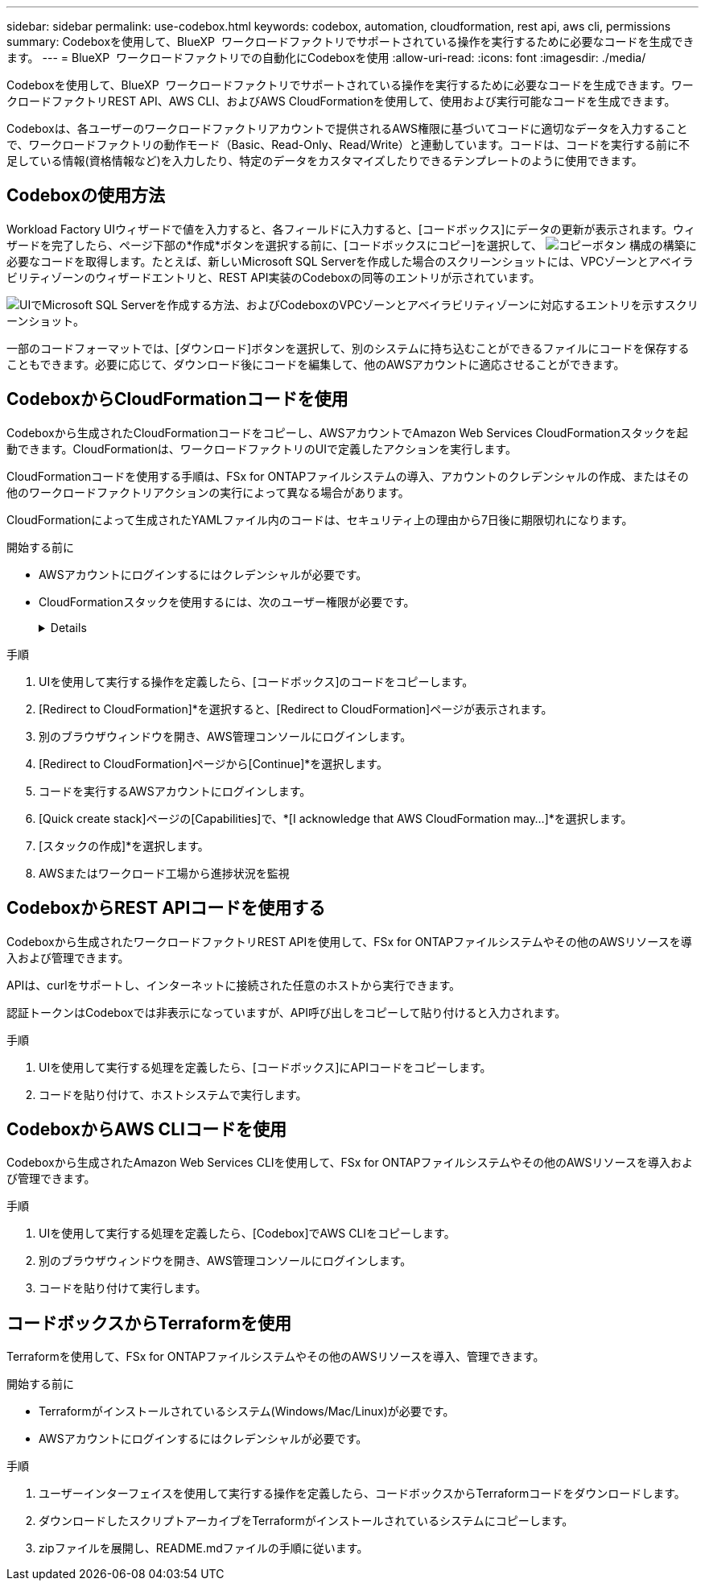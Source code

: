 ---
sidebar: sidebar 
permalink: use-codebox.html 
keywords: codebox, automation, cloudformation, rest api, aws cli, permissions 
summary: Codeboxを使用して、BlueXP  ワークロードファクトリでサポートされている操作を実行するために必要なコードを生成できます。 
---
= BlueXP  ワークロードファクトリでの自動化にCodeboxを使用
:allow-uri-read: 
:icons: font
:imagesdir: ./media/


[role="lead"]
Codeboxを使用して、BlueXP  ワークロードファクトリでサポートされている操作を実行するために必要なコードを生成できます。ワークロードファクトリREST API、AWS CLI、およびAWS CloudFormationを使用して、使用および実行可能なコードを生成できます。

Codeboxは、各ユーザーのワークロードファクトリアカウントで提供されるAWS権限に基づいてコードに適切なデータを入力することで、ワークロードファクトリの動作モード（Basic、Read-Only、Read/Write）と連動しています。コードは、コードを実行する前に不足している情報(資格情報など)を入力したり、特定のデータをカスタマイズしたりできるテンプレートのように使用できます。



== Codeboxの使用方法

Workload Factory UIウィザードで値を入力すると、各フィールドに入力すると、[コードボックス]にデータの更新が表示されます。ウィザードを完了したら、ページ下部の*作成*ボタンを選択する前に、[コードボックスにコピー]を選択して、 image:button-copy-codebox.png["コピーボタン"] 構成の構築に必要なコードを取得します。たとえば、新しいMicrosoft SQL Serverを作成した場合のスクリーンショットには、VPCゾーンとアベイラビリティゾーンのウィザードエントリと、REST API実装のCodeboxの同等のエントリが示されています。

image:screenshot-codebox-example1.png["UIでMicrosoft SQL Serverを作成する方法、およびCodeboxのVPCゾーンとアベイラビリティゾーンに対応するエントリを示すスクリーンショット。"]

一部のコードフォーマットでは、[ダウンロード]ボタンを選択して、別のシステムに持ち込むことができるファイルにコードを保存することもできます。必要に応じて、ダウンロード後にコードを編集して、他のAWSアカウントに適応させることができます。



== CodeboxからCloudFormationコードを使用

Codeboxから生成されたCloudFormationコードをコピーし、AWSアカウントでAmazon Web Services CloudFormationスタックを起動できます。CloudFormationは、ワークロードファクトリのUIで定義したアクションを実行します。

CloudFormationコードを使用する手順は、FSx for ONTAPファイルシステムの導入、アカウントのクレデンシャルの作成、またはその他のワークロードファクトリアクションの実行によって異なる場合があります。

CloudFormationによって生成されたYAMLファイル内のコードは、セキュリティ上の理由から7日後に期限切れになります。

.開始する前に
* AWSアカウントにログインするにはクレデンシャルが必要です。
* CloudFormationスタックを使用するには、次のユーザー権限が必要です。
+
[%collapsible]
====
[source, json]
----
{
    "Version": "2012-10-17",
    "Statement": [
        {
            "Effect": "Allow",
            "Action": [
                "cloudformation:CreateStack",
                "cloudformation:UpdateStack",
                "cloudformation:DeleteStack",
                "cloudformation:DescribeStacks",
                "cloudformation:DescribeStackEvents",
                "cloudformation:DescribeChangeSet",
                "cloudformation:ExecuteChangeSet",
                "cloudformation:ListStacks",
                "cloudformation:ListStackResources",
                "cloudformation:GetTemplate",
                "cloudformation:ValidateTemplate",
                "lambda:InvokeFunction",
                "iam:PassRole",
                "iam:CreateRole",
                "iam:UpdateAssumeRolePolicy",
                "iam:AttachRolePolicy",
                "iam:CreateServiceLinkedRole"
            ],
            "Resource": "*"
        }
    ]
}
----
====


.手順
. UIを使用して実行する操作を定義したら、[コードボックス]のコードをコピーします。
. [Redirect to CloudFormation]*を選択すると、[Redirect to CloudFormation]ページが表示されます。
. 別のブラウザウィンドウを開き、AWS管理コンソールにログインします。
. [Redirect to CloudFormation]ページから[Continue]*を選択します。
. コードを実行するAWSアカウントにログインします。
. [Quick create stack]ページの[Capabilities]で、*[I acknowledge that AWS CloudFormation may...]*を選択します。
. [スタックの作成]*を選択します。
. AWSまたはワークロード工場から進捗状況を監視




== CodeboxからREST APIコードを使用する

Codeboxから生成されたワークロードファクトリREST APIを使用して、FSx for ONTAPファイルシステムやその他のAWSリソースを導入および管理できます。

APIは、curlをサポートし、インターネットに接続された任意のホストから実行できます。

認証トークンはCodeboxでは非表示になっていますが、API呼び出しをコピーして貼り付けると入力されます。

.手順
. UIを使用して実行する処理を定義したら、[コードボックス]にAPIコードをコピーします。
. コードを貼り付けて、ホストシステムで実行します。




== CodeboxからAWS CLIコードを使用

Codeboxから生成されたAmazon Web Services CLIを使用して、FSx for ONTAPファイルシステムやその他のAWSリソースを導入および管理できます。

.手順
. UIを使用して実行する処理を定義したら、[Codebox]でAWS CLIをコピーします。
. 別のブラウザウィンドウを開き、AWS管理コンソールにログインします。
. コードを貼り付けて実行します。




== コードボックスからTerraformを使用

Terraformを使用して、FSx for ONTAPファイルシステムやその他のAWSリソースを導入、管理できます。

.開始する前に
* Terraformがインストールされているシステム(Windows/Mac/Linux)が必要です。
* AWSアカウントにログインするにはクレデンシャルが必要です。


.手順
. ユーザーインターフェイスを使用して実行する操作を定義したら、コードボックスからTerraformコードをダウンロードします。
. ダウンロードしたスクリプトアーカイブをTerraformがインストールされているシステムにコピーします。
. zipファイルを展開し、README.mdファイルの手順に従います。

